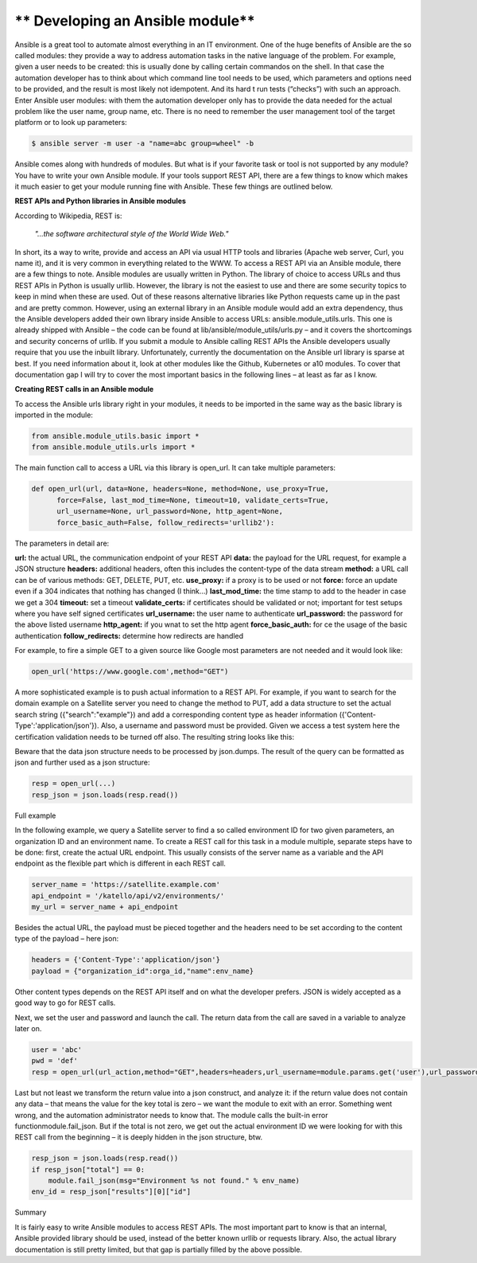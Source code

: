 *********************************
** Developing an Ansible module**
*********************************

Ansible is a great tool to automate almost everything in an IT environment. One of the huge benefits of Ansible are the so called modules: they provide a way to address automation tasks in the native language of the problem. For example, given a user needs to be created: this is usually done by calling certain commandos on the shell. In that case the automation developer has to think about which command line tool needs to be used, which parameters and options need to be provided, and the result is most likely not idempotent. And its hard t run tests (“checks”) with such an approach.
Enter Ansible user modules: with them the automation developer only has to provide the data needed for the actual problem like the user name, group name, etc. There is no need to remember the user management tool of the target platform or to look up parameters:

.. code-block:: bash

  $ ansible server -m user -a "name=abc group=wheel" -b

Ansible comes along with hundreds of modules. But what is if your favorite task or tool is not supported by any module? You have to write your own Ansible module. If your tools support REST API, there are a few things to know which makes it much easier to get your module running fine with Ansible. These few things are outlined below.

**REST APIs and Python libraries in Ansible modules**

According to Wikipedia, REST is:

  *"...the software architectural style of the World Wide Web."*

In short, its a way to write, provide and access an API via usual HTTP tools and libraries (Apache web server, Curl, you name it), and it is very common in everything related to the WWW.
To access a REST API via an Ansible module, there are a few things to note. Ansible modules are usually written in Python. The library of choice to access URLs and thus REST APIs in Python is usually urllib. However, the library is not the easiest to use and there are some security topics to keep in mind when these are used. Out of these reasons alternative libraries like Python requests came up in the past and are pretty common.
However, using an external library in an Ansible module would add an extra dependency, thus the Ansible developers added their own library inside Ansible to access URLs: ansible.module_utils.urls. This one is already shipped with Ansible – the code can be found at lib/ansible/module_utils/urls.py – and it covers the shortcomings and security concerns of urllib. If you submit a module to Ansible calling REST APIs the Ansible developers usually require that you use the inbuilt library.
Unfortunately, currently the documentation on the Ansible url library is sparse at best. If you need information about it, look at other modules like the Github, Kubernetes or a10 modules. To cover that documentation gap I will try to cover the most important basics in the following lines – at least as far as I know.

**Creating REST calls in an Ansible module**

To access the Ansible urls library right in your modules, it needs to be imported in the same way as the basic library is imported in the module:

.. code-block:: bash

  from ansible.module_utils.basic import *
  from ansible.module_utils.urls import *

The main function call to access a URL via this library is open_url. It can take multiple parameters:

.. code-block:: bash

  def open_url(url, data=None, headers=None, method=None, use_proxy=True,
        force=False, last_mod_time=None, timeout=10, validate_certs=True,
        url_username=None, url_password=None, http_agent=None,
        force_basic_auth=False, follow_redirects='urllib2'):

The parameters in detail are:

**url:** the actual URL, the communication endpoint of your REST API
**data:** the payload for the URL request, for example a JSON structure
**headers:** additional headers, often this includes the content-type of the data stream
**method:** a URL call can be of various methods: GET, DELETE, PUT, etc.
**use_proxy:** if a proxy is to be used or not
**force:** force an update even if a 304 indicates that nothing has changed (I think…)
**last_mod_time:** the time stamp to add to the header in case we get a 304
**timeout:** set a timeout
**validate_certs:** if certificates should be validated or not; important for test setups where you have self signed certificates
**url_username:** the user name to authenticate
**url_password:** the password for the above listed username
**http_agent:** if you wnat to set the http agent
**force_basic_auth:** for ce the usage of the basic authentication
**follow_redirects:** determine how redirects are handled

For example, to fire a simple GET to a given source like Google most parameters are not needed and it would look like:

.. code-block:: bash

  open_url('https://www.google.com',method="GET")

A more sophisticated example is to push actual information to a REST API. For example, if you want to search for the domain example on a Satellite server you need to change the method to PUT, add a data structure to set the actual search string ({"search":"example"}) and add a corresponding content type as header information ({'Content-Type':'application/json'}). Also, a username and password must be provided. Given we access a test system here the certification validation needs to be turned off also. The resulting string looks like this:

.. code-block:: bash
  open_url('https://satellite-server.example.com/api/v2/domains',method="PUT",url_username="admin",url_password="abcd",data=json.dumps({"search":"example"}),force_basic_auth=True,validate_certs=False,headers={'Content-Type':'application/json'})

Beware that the data json structure needs to be processed by json.dumps. The result of the query can be formatted as json and further used as a json structure:

.. code-block:: bash
  
  resp = open_url(...)
  resp_json = json.loads(resp.read())

Full example

In the following example, we query a Satellite server to find a so called environment ID for two given parameters, an organization ID and an environment name. To create a REST call for this task in a module multiple, separate steps have to be done: first, create the actual URL endpoint. This usually consists of the server name as a variable and the API endpoint as the flexible part which is different in each REST call.

.. code-block:: bash

  server_name = 'https://satellite.example.com'
  api_endpoint = '/katello/api/v2/environments/'
  my_url = server_name + api_endpoint

Besides the actual URL, the payload must be pieced together and the headers need to be set according to the content type of the payload – here json:

.. code-block:: bash

  headers = {'Content-Type':'application/json'}
  payload = {"organization_id":orga_id,"name":env_name}

Other content types depends on the REST API itself and on what the developer prefers. JSON is widely accepted as a good way to go for REST calls.

Next, we set the user and password and launch the call. The return data from the call are saved in a variable to analyze later on.

.. code-block:: bash

  user = 'abc'
  pwd = 'def'
  resp = open_url(url_action,method="GET",headers=headers,url_username=module.params.get('user'),url_password=module.params.get('pwd'),force_basic_auth=True,data=json.dumps(payload))

Last but not least we transform the return value into a json construct, and analyze it: if the return value does not contain any data – that means the value for the key total is zero – we want the module to exit with an error. Something went wrong, and the automation administrator needs to know that. The module calls the built-in error functionmodule.fail_json. But if the total is not zero, we get out the actual environment ID we were looking for with this REST call from the beginning – it is deeply hidden in the json structure, btw.

.. code-block:: bash

  resp_json = json.loads(resp.read())
  if resp_json["total"] == 0:
      module.fail_json(msg="Environment %s not found." % env_name)
  env_id = resp_json["results"][0]["id"]

Summary

It is fairly easy to write Ansible modules to access REST APIs. The most important part to know is that an internal, Ansible provided library should be used, instead of the better known urllib or requests library. Also, the actual library documentation is still pretty limited, but that gap is partially filled by the above possible.
